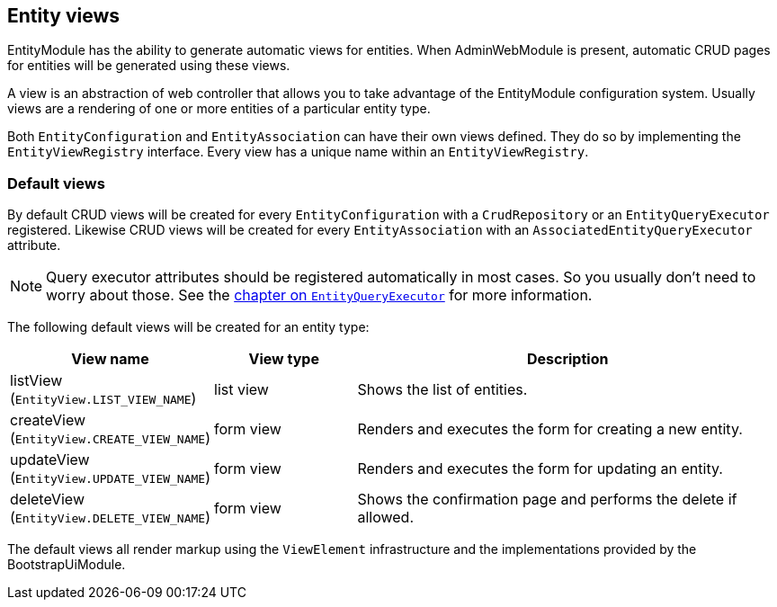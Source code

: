 :page-partial:
[[entity-views]]
== Entity views

EntityModule has the ability to generate automatic views for entities.
When AdminWebModule is present, automatic CRUD pages for entities will be generated using these views.

A view is an abstraction of web controller that allows you to take advantage of the EntityModule configuration system.
Usually views are a rendering of one or more entities of a particular entity type.

Both `EntityConfiguration` and `EntityAssociation` can have their own views defined.
They do so by implementing the `EntityViewRegistry` interface.
Every view has a unique name within an `EntityViewRegistry`.

[[default-views]]
=== Default views
By default CRUD views will be created for every `EntityConfiguration` with a `CrudRepository` or an `EntityQueryExecutor` registered.
Likewise CRUD views will be created for every `EntityAssociation` with an `AssociatedEntityQueryExecutor` attribute.

NOTE: Query executor attributes should be registered automatically in most cases.
So you usually don't need to worry about those.
See the <<entity-query-executor,chapter on `EntityQueryExecutor`>> for more information.

The following default views will be created for an entity type:

[cols="1,1,3",options="header"]
|===

|View name
|View type
|Description

|listView
(`EntityView.LIST_VIEW_NAME`)
|list view
|Shows the list of entities.

|createView
(`EntityView.CREATE_VIEW_NAME`)
|form view
|Renders and executes the form for creating a new entity.

|updateView
(`EntityView.UPDATE_VIEW_NAME`)
|form view
|Renders and executes the form for updating an entity.

|deleteView
(`EntityView.DELETE_VIEW_NAME`)
|form view
|Shows the confirmation page and performs the delete if allowed.

|===

The default views all render markup using the `ViewElement` infrastructure and the implementations provided by the BootstrapUiModule.



